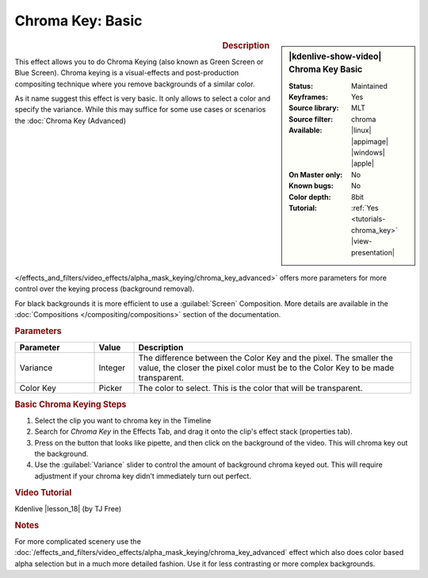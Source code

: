 .. meta::

   :description: Kdenlive Video Effects - Chroma Key Basic
   :keywords: KDE, Kdenlive, video editor, help, learn, easy, effects, filter, video effects, alpha, chroma key, greenscreen, bluescreen, keying

.. metadata-placeholder

   :authors: - Claus Christensen
             - Yuri Chornoivan
             - Ttguy (https://userbase.kde.org/User:Ttguy)
             - Bushuev (https://userbase.kde.org/User:Bushuev)
             - TheMickyRosen-Left (https://userbase.kde.org/User:TheMickyRosen-Left)
             - Bernd Jordan (https://discuss.kde.org/u/berndmj)

   :license: Creative Commons License SA 4.0


.. |lesson_18| raw:: html

   <a href="https://youtu.be/bMwbffYIS40" target="_blank">Lesson 18 'Chroma Key and Green Screen'</a>


Chroma Key: Basic
=================

.. figure:: /images/effects_and_compositions/effects-chroma_key_basic-2504.webp
   :width: 365px
   :figwidth: 365px
   :align: left
   :alt: Color_selection_effect

.. sidebar:: |kdenlive-show-video| Chroma Key Basic

   :**Status**:
      Maintained
   :**Keyframes**:
      Yes
   :**Source library**:
      MLT
   :**Source filter**:
      chroma
   :**Available**:
      |linux| |appimage| |windows| |apple|
   :**On Master only**:
      No
   :**Known bugs**:
      No
   :**Color depth**:
      8bit
   :**Tutorial**:
      :ref:`Yes <tutorials-chroma_key>` |view-presentation|

.. rst-class:: clear-both


.. rubric:: Description

This effect allows you to do Chroma Keying (also known as Green Screen or Blue Screen). Chroma keying is a visual-effects and post-production compositing technique where you remove backgrounds of a similar color.

As it name suggest this effect is very basic. It only allows to select a color and specify the variance. While this may suffice for some use cases or scenarios the :doc:`Chroma Key (Advanced) </effects_and_filters/video_effects/alpha_mask_keying/chroma_key_advanced>` offers more parameters for more control over the keying process (background removal).

For black backgrounds it is more efficient to use a :guilabel:`Screen` Composition. More details are available in the :doc:`Compositions </compositing/compositions>` section of the documentation.


.. rubric:: Parameters

.. list-table::
   :header-rows: 1
   :width: 100%
   :widths: 20 10 70
   :class: table-wrap

   * - Parameter
     - Value
     - Description
   * - Variance
     - Integer
     - The difference between the Color Key and the pixel. The smaller the value, the closer the pixel color must be to the Color Key to be made transparent.
   * - Color Key
     - Picker
     - The color to select. This is the color that will be transparent.


.. rubric:: Basic Chroma Keying Steps

1. Select the clip you want to chroma key in the Timeline

2. Search for *Chroma Key* in the Effects Tab, and drag it onto the clip's effect stack (properties tab).

3. Press on the button that looks like pipette, and then click on the background of the video. This will chroma key out the background.

4. Use the :guilabel:`Variance` slider to control the amount of background chroma keyed out. This will require adjustment if your chroma key didn't immediately turn out perfect.


.. rubric:: Video Tutorial

Kdenlive |lesson_18| (by TJ Free)


.. rubric:: Notes

For more complicated scenery use the :doc:`/effects_and_filters/video_effects/alpha_mask_keying/chroma_key_advanced` effect which also does color based alpha selection but in a much more detailed fashion. Use it for less contrasting or more complex backgrounds.

.. seealso:: :doc:`/effects_and_filters/video_effects/alpha_mask_keying/rotoscoping` effect. Rotoscoping is where you manually draw a region and everything outside/inside that region will disappear. This is useful for backgrounds with multiple different colors.

.. seealso:: :doc:`/effects_and_filters/video_effects/alpha_mask_keying/key_spill_mop_up` effect. It can be used to improve the edges of the Chroma Key effect when edge problems occur that are caused by "key spill". Key spill is when the color of the screen used for color keying spills onto the subject due to light reflection.
